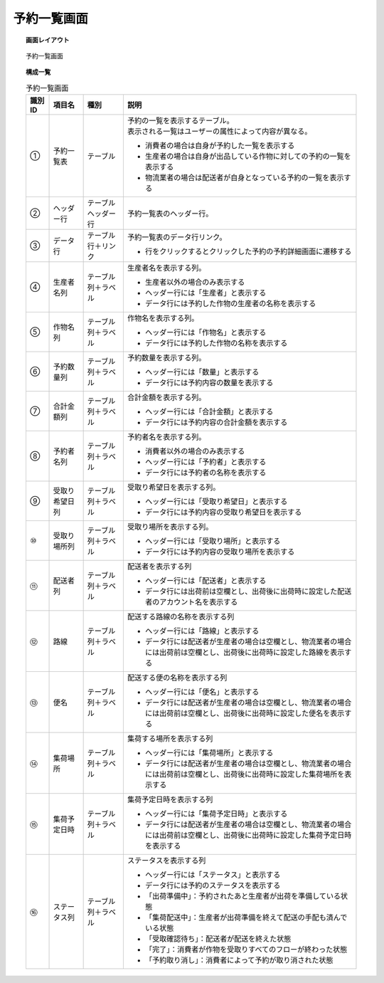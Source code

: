 ===============================================================
予約一覧画面
===============================================================

.. topic:: 画面レイアウト

    .. figure:: ../../img/予約一覧画面.png
        :align: center

        予約一覧画面

.. topic:: 構成一覧

    .. list-table:: 予約一覧画面
        :header-rows: 1
        :align: center

        * - 識別ID
          - 項目名
          - 種別
          - 説明
        * - ①
          - 予約一覧表
          - テーブル
          - | 予約の一覧を表示するテーブル。
            | 表示される一覧はユーザーの属性によって内容が異なる。

            * 消費者の場合は自身が予約した一覧を表示する
            * 生産者の場合は自身が出品している作物に対しての予約の一覧を表示する
            * 物流業者の場合は配送者が自身となっている予約の一覧を表示する

        * - ②
          - ヘッダー行
          - テーブルヘッダー行
          - 予約一覧表のヘッダー行。
        * - ③
          - データ行
          - テーブル行＋リンク
          - 予約一覧表のデータ行リンク。

            * 行をクリックするとクリックした予約の予約詳細画面に遷移する

        * - ④
          - 生産者名列
          - テーブル列＋ラベル
          - 生産者名を表示する列。

            * 生産者以外の場合のみ表示する
            * ヘッダー行には「生産者」と表示する
            * データ行には予約した作物の生産者の名称を表示する

        * - ⑤
          - 作物名列
          - テーブル列＋ラベル
          - 作物名を表示する列。

            * ヘッダー行には「作物名」と表示する
            * データ行には予約した作物の名称を表示する

        * - ⑥
          - 予約数量列
          - テーブル列＋ラベル
          - 予約数量を表示する列。

            * ヘッダー行には「数量」と表示する
            * データ行には予約内容の数量を表示する

        * - ⑦
          - 合計金額列
          - テーブル列＋ラベル
          - 合計金額を表示する列。

            * ヘッダー行には「合計金額」と表示する
            * データ行には予約内容の合計金額を表示する

        * - ⑧
          - 予約者名列
          - テーブル列＋ラベル
          - 予約者名を表示する列。

            * 消費者以外の場合のみ表示する
            * ヘッダー行には「予約者」と表示する
            * データ行には予約者の名称を表示する

        * - ⑨
          - 受取り希望日列
          - テーブル列＋ラベル
          - 受取り希望日を表示する列。

            * ヘッダー行には「受取り希望日」と表示する
            * データ行には予約内容の受取り希望日を表示する

        * - ⑩
          - 受取り場所列
          - テーブル列＋ラベル
          - 受取り場所を表示する列。

            * ヘッダー行には「受取り場所」と表示する
            * データ行には予約内容の受取り場所を表示する

        * - ⑪
          - 配送者列
          - テーブル列＋ラベル
          - 配送者を表示する列

            * ヘッダー行には「配送者」と表示する
            * データ行には出荷前は空欄とし、出荷後に出荷時に設定した配送者のアカウント名を表示する

        * - ⑫
          - 路線
          - テーブル列＋ラベル
          - 配送する路線の名称を表示する列

            * ヘッダー行には「路線」と表示する
            * データ行には配送者が生産者の場合は空欄とし、物流業者の場合には出荷前は空欄とし、出荷後に出荷時に設定した路線を表示する

        * - ⑬
          - 便名
          - テーブル列＋ラベル
          - 配送する便の名称を表示する列

            * ヘッダー行には「便名」と表示する
            * データ行には配送者が生産者の場合は空欄とし、物流業者の場合には出荷前は空欄とし、出荷後に出荷時に設定した便名を表示する

        * - ⑭
          - 集荷場所
          - テーブル列＋ラベル
          - 集荷する場所を表示する列

            * ヘッダー行には「集荷場所」と表示する
            * データ行には配送者が生産者の場合は空欄とし、物流業者の場合には出荷前は空欄とし、出荷後に出荷時に設定した集荷場所を表示する

        * - ⑮
          - 集荷予定日時
          - テーブル列＋ラベル
          - 集荷予定日時を表示する列

            * ヘッダー行には「集荷予定日時」と表示する
            * データ行には配送者が生産者の場合は空欄とし、物流業者の場合には出荷前は空欄とし、出荷後に出荷時に設定した集荷予定日時を表示する

        * - ⑯
          - ステータス列
          - テーブル列＋ラベル
          - ステータスを表示する列

            * ヘッダー行には「ステータス」と表示する
            * データ行には予約のステータスを表示する
            * 「出荷準備中」：予約されたあと生産者が出荷を準備している状態
            * 「集荷配送中」：生産者が出荷準備を終えて配送の手配も済んでいる状態
            * 「受取確認待ち」：配送者が配送を終えた状態
            * 「完了」：消費者が作物を受取りすべてのフローが終わった状態
            * 「予約取り消し」：消費者によって予約が取り消された状態
